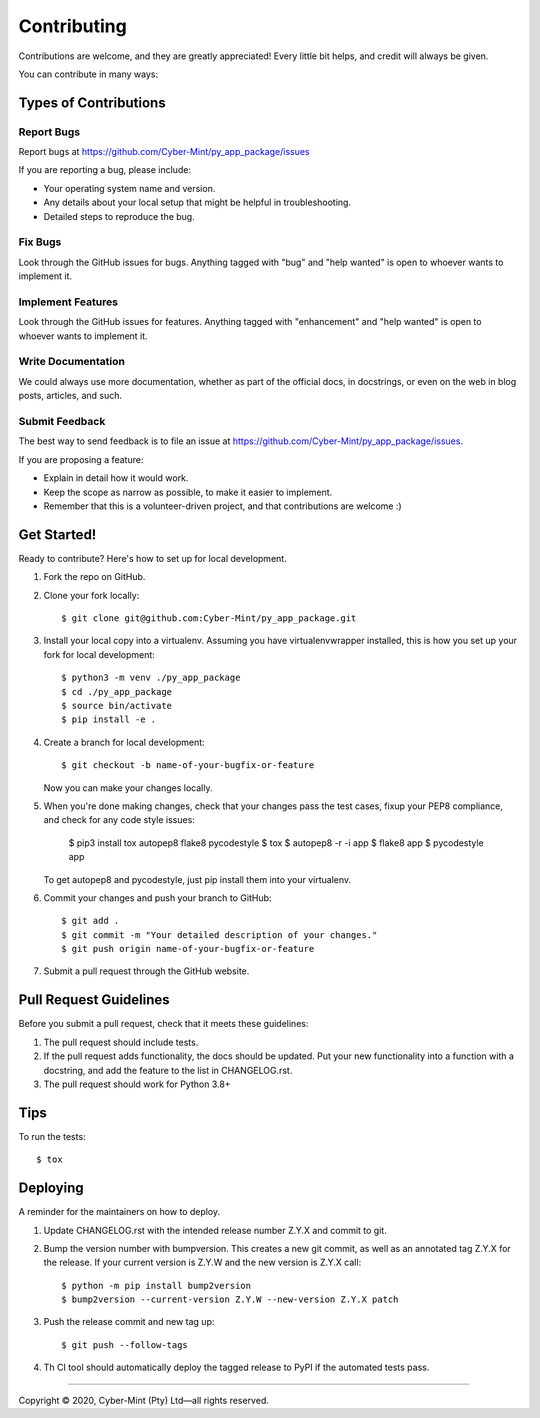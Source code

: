 .. highlight:: shell

============
Contributing
============

Contributions are welcome, and they are greatly appreciated! Every little bit
helps, and credit will always be given.

You can contribute in many ways:

Types of Contributions
----------------------

Report Bugs
~~~~~~~~~~~

Report bugs at https://github.com/Cyber-Mint/py_app_package/issues

If you are reporting a bug, please include:

* Your operating system name and version.
* Any details about your local setup that might be helpful in troubleshooting.
* Detailed steps to reproduce the bug.

Fix Bugs
~~~~~~~~

Look through the GitHub issues for bugs. Anything tagged with "bug" and "help
wanted" is open to whoever wants to implement it.

Implement Features
~~~~~~~~~~~~~~~~~~

Look through the GitHub issues for features. Anything tagged with "enhancement"
and "help wanted" is open to whoever wants to implement it.

Write Documentation
~~~~~~~~~~~~~~~~~~~

We could always use more documentation, whether as part of the
official docs, in docstrings, or even on the web in blog posts,
articles, and such.

Submit Feedback
~~~~~~~~~~~~~~~

The best way to send feedback is to file an issue at https://github.com/Cyber-Mint/py_app_package/issues.

If you are proposing a feature:

* Explain in detail how it would work.
* Keep the scope as narrow as possible, to make it easier to implement.
* Remember that this is a volunteer-driven project, and that contributions
  are welcome :)

Get Started!
------------

Ready to contribute? Here's how to set up for local development.

1. Fork the repo on GitHub.
2. Clone your fork locally::

    $ git clone git@github.com:Cyber-Mint/py_app_package.git

3. Install your local copy into a virtualenv. Assuming you have virtualenvwrapper installed, this is how you set up your fork for local development::

    $ python3 -m venv ./py_app_package 
    $ cd ./py_app_package
    $ source bin/activate
    $ pip install -e .

4. Create a branch for local development::

    $ git checkout -b name-of-your-bugfix-or-feature

   Now you can make your changes locally.

5. When you're done making changes, check that your changes
   pass the test cases, fixup your PEP8 compliance,
   and check for any code style issues:

    $ pip3 install tox autopep8 flake8 pycodestyle
    $ tox
    $ autopep8 -r -i app
    $ flake8 app
    $ pycodestyle app

   To get autopep8 and pycodestyle, just pip install them into your virtualenv.

6. Commit your changes and push your branch to GitHub::

    $ git add .
    $ git commit -m "Your detailed description of your changes."
    $ git push origin name-of-your-bugfix-or-feature

7. Submit a pull request through the GitHub website.

Pull Request Guidelines
-----------------------

Before you submit a pull request, check that it meets these guidelines:

1. The pull request should include tests.
2. If the pull request adds functionality, the docs should be updated. Put
   your new functionality into a function with a docstring, and add the
   feature to the list in CHANGELOG.rst.
3. The pull request should work for Python 3.8+

Tips
----

To run the tests::

$ tox


Deploying
---------

A reminder for the maintainers on how to deploy.

1. Update CHANGELOG.rst with the intended release number Z.Y.X and commit to git.

2. Bump the version number with bumpversion. This creates a new git commit,
   as well as an annotated tag Z.Y.X for the release.
   If your current version is Z.Y.W and the new version is Z.Y.X call::

       $ python -m pip install bump2version
       $ bump2version --current-version Z.Y.W --new-version Z.Y.X patch

3. Push the release commit and new tag up::

       $ git push --follow-tags

4. Th CI tool should automatically deploy the tagged release to PyPI
   if the automated tests pass.


====================================

Copyright |copy| 2020, Cyber-Mint (Pty) Ltd |---| all rights reserved.

.. |copy| unicode:: 0xA9 .. copyright sign
.. |---| unicode:: U+02014 .. em dash
   :trim: 
